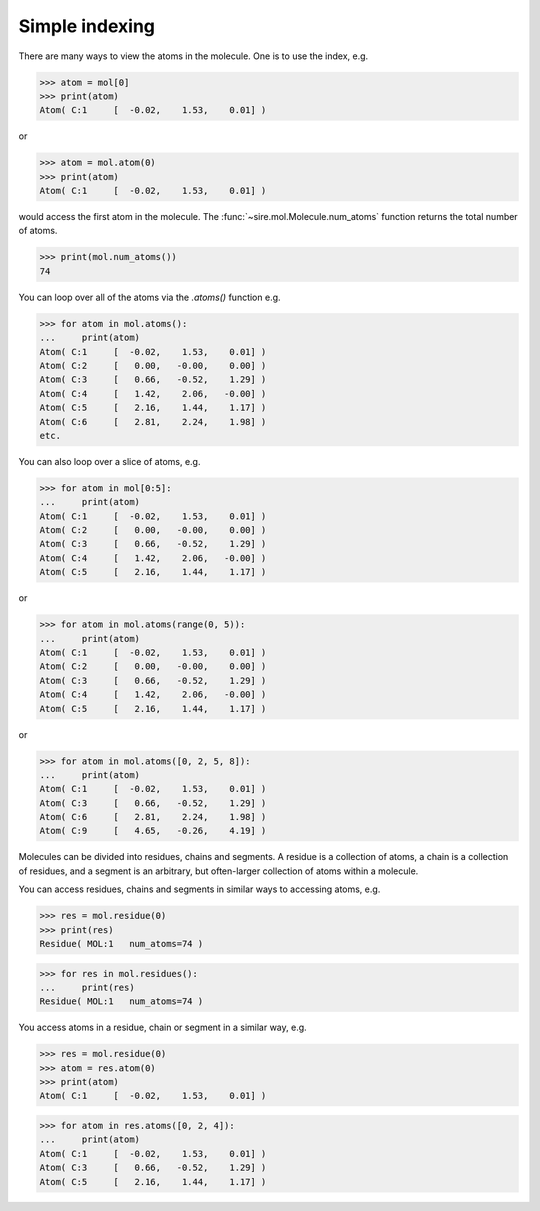===============
Simple indexing
===============

There are many ways to view the atoms in the molecule. One is to use
the index, e.g.

>>> atom = mol[0]
>>> print(atom)
Atom( C:1     [  -0.02,    1.53,    0.01] )

or

>>> atom = mol.atom(0)
>>> print(atom)
Atom( C:1     [  -0.02,    1.53,    0.01] )

would access the first atom in the molecule. The :func:`~sire.mol.Molecule.num_atoms`
function returns the total number of atoms.

>>> print(mol.num_atoms())
74

You can loop over all of the atoms via the `.atoms()` function e.g.

>>> for atom in mol.atoms():
...     print(atom)
Atom( C:1     [  -0.02,    1.53,    0.01] )
Atom( C:2     [   0.00,   -0.00,    0.00] )
Atom( C:3     [   0.66,   -0.52,    1.29] )
Atom( C:4     [   1.42,    2.06,   -0.00] )
Atom( C:5     [   2.16,    1.44,    1.17] )
Atom( C:6     [   2.81,    2.24,    1.98] )
etc.

You can also loop over a slice of atoms, e.g.

>>> for atom in mol[0:5]:
...     print(atom)
Atom( C:1     [  -0.02,    1.53,    0.01] )
Atom( C:2     [   0.00,   -0.00,    0.00] )
Atom( C:3     [   0.66,   -0.52,    1.29] )
Atom( C:4     [   1.42,    2.06,   -0.00] )
Atom( C:5     [   2.16,    1.44,    1.17] )

or

>>> for atom in mol.atoms(range(0, 5)):
...     print(atom)
Atom( C:1     [  -0.02,    1.53,    0.01] )
Atom( C:2     [   0.00,   -0.00,    0.00] )
Atom( C:3     [   0.66,   -0.52,    1.29] )
Atom( C:4     [   1.42,    2.06,   -0.00] )
Atom( C:5     [   2.16,    1.44,    1.17] )

or

>>> for atom in mol.atoms([0, 2, 5, 8]):
...     print(atom)
Atom( C:1     [  -0.02,    1.53,    0.01] )
Atom( C:3     [   0.66,   -0.52,    1.29] )
Atom( C:6     [   2.81,    2.24,    1.98] )
Atom( C:9     [   4.65,   -0.26,    4.19] )

Molecules can be divided into residues, chains and segments. A residue
is a collection of atoms, a chain is a collection of residues, and a segment
is an arbitrary, but often-larger collection of atoms within a molecule.

You can access residues, chains and segments in similar ways to accessing
atoms, e.g.

>>> res = mol.residue(0)
>>> print(res)
Residue( MOL:1   num_atoms=74 )

>>> for res in mol.residues():
...     print(res)
Residue( MOL:1   num_atoms=74 )

You access atoms in a residue, chain or segment in a similar way, e.g.

>>> res = mol.residue(0)
>>> atom = res.atom(0)
>>> print(atom)
Atom( C:1     [  -0.02,    1.53,    0.01] )

>>> for atom in res.atoms([0, 2, 4]):
...     print(atom)
Atom( C:1     [  -0.02,    1.53,    0.01] )
Atom( C:3     [   0.66,   -0.52,    1.29] )
Atom( C:5     [   2.16,    1.44,    1.17] )
